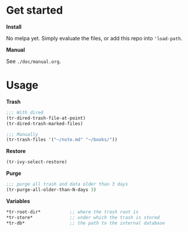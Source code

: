 * Get started

*Install*

No melpa yet. Simply evaluate the files, or add this repo into
='load-path=.

*Manual*

See =./doc/manual.org=.

* Usage

*Trash*

#+begin_src emacs-lisp
;;; With dired
(tr-dired-trash-file-at-point)
(tr-dired-trash-marked-files)

;;; Manually
(tr-trash-files '("~/note.md" "~/books/"))
#+end_src

*Restore*

#+begin_src emacs-lisp
(tr-ivy-select-restore)
#+end_src

*Purge*

#+begin_src emacs-lisp
;;; purge all trash and data older than 3 days
(tr-purge-all-older-than-N-days 3)
#+end_src

*Variables*

#+begin_src emacs-lisp
*tr-root-dir*           ;; where the trash root is
*tr-store*              ;; under which the trash is stored
*tr-db*                 ;; the path to the internal database
#+end_src
